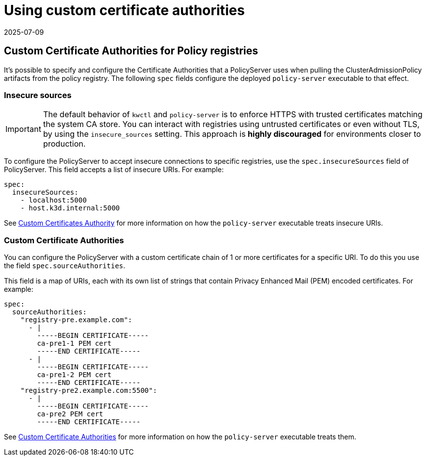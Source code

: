 = Using custom certificate authorities
:revdate: 2025-07-09
:page-revdate: {revdate}
:description: Using custom certificate authorities with Kubewarden policy servers.
:doc-persona: ["kubewarden-operator", "kubewarden-integrator"]
:doc-topic: ["operator-manual", "policy-servers", "custom-certificate-authorities"]
:doc-type: ["howto"]
:keywords: ["kubewarden", "kubernetes", "custom certificate authorities"]
:sidebar_label: Using Custom CAs
:current-version: {page-origin-branch}

== Custom Certificate Authorities for Policy registries

It's possible to specify and configure the Certificate Authorities that a
PolicyServer uses when pulling the ClusterAdmissionPolicy artifacts from the
policy registry. The following `spec` fields configure the deployed
`policy-server` executable to that effect.

=== Insecure sources

[IMPORTANT]
====

The default behavior of `kwctl` and `policy-server` is to enforce HTTPS with
trusted certificates matching the system CA store. You can interact with
registries using untrusted certificates or even without TLS, by using the
`insecure_sources` setting. This approach is *highly discouraged* for
environments closer to production.

====

To configure the PolicyServer to accept insecure connections to specific
registries, use the `spec.insecureSources` field of PolicyServer. This field
accepts a list of insecure URIs. For example:

[subs="+attributes",yaml]
----
spec:
  insecureSources:
    - localhost:5000
    - host.k3d.internal:5000
----

See xref:howtos/custom-certificate-authorities.adoc[Custom Certificates
Authority] for more information on how the `policy-server` executable treats
insecure URIs.

=== Custom Certificate Authorities

You can configure the PolicyServer with a custom certificate chain of 1 or more
certificates for a specific URI. To do this you use the field
`spec.sourceAuthorities`.

This field is a map of URIs, each with its own list of strings that contain
Privacy Enhanced Mail (PEM) encoded certificates. For example:

[subs="+attributes",yaml]
----
spec:
  sourceAuthorities:
    "registry-pre.example.com":
      - |
        -----BEGIN CERTIFICATE-----
        ca-pre1-1 PEM cert
        -----END CERTIFICATE-----
      - |
        -----BEGIN CERTIFICATE-----
        ca-pre1-2 PEM cert
        -----END CERTIFICATE-----
    "registry-pre2.example.com:5500":
      - |
        -----BEGIN CERTIFICATE-----
        ca-pre2 PEM cert
        -----END CERTIFICATE-----
----

See xref:howtos/custom-certificate-authorities.adoc[Custom Certificate
Authorities] for more information on how the `policy-server` executable treats
them.

